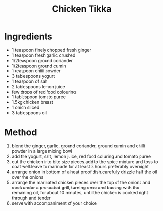 #+TITLE: Chicken Tikka
#+ROAM_TAGS: @recipe @main

* Ingredients

- 1 teaspoon finely chopped fresh ginger
- 1 teaspoon fresh garlic crushed
- 1/2teaspoon ground coriander
- 1/2teaspoon ground cumin
- 1 teaspoon chiili powder
- 3 tablespoons yogurt
- 1 teaspoon of salt
- 2 tablespoons lemon juice
- few drops of red food colouring
- 1 tablespoon tomato puree
- 1.5kg chicken breast
- 1 onion sliced
- 3 tablespoons oil

* Method

1. blend the ginger, garlic, ground coriander, ground cumin and chilli powder in a large mixing bowl
2. add the yogurt, salt, lemon juice, red food coluring and tomato puree
3. cut the chicken into bite size pieces.add to the spice mixture and toss to coat well.leave to marinade for at least 3 hours preferably overnight
4. arrange onion in bottom of a heat proof dish.carefully drizzle half the oil over the onions
5. arrange the marinated chicken pieces over the top of the onions and cook under a preheated grill, turning once and basting with the remaining oil, for about 10 minutes, until the chicken is cooked right through and tender
6. serve with accompaniment of your choice
